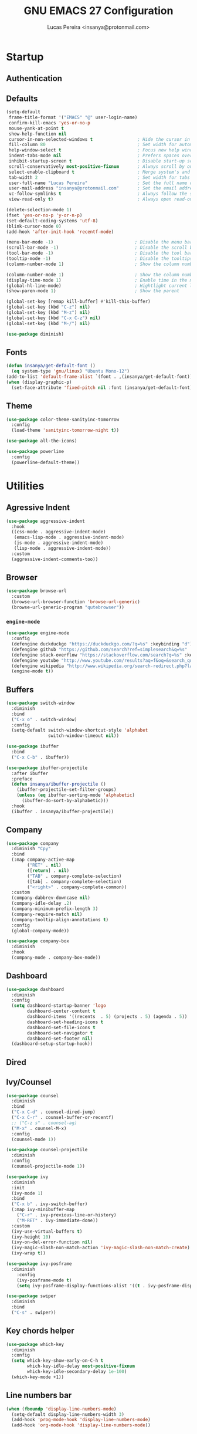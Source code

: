 #+TITLE: GNU EMACS 27 Configuration
#+AUTHOR: Lucas Pereira <insanya@protonmail.com>
#+STARTUP: content

* Startup
** Authentication
** Defaults

   #+begin_src emacs-lisp
     (setq-default
      frame-title-format '("EMACS" "@" user-login-name)
      confirm-kill-emacs 'yes-or-no-p
      mouse-yank-at-point t
      show-help-function nil
      cursor-in-non-selected-windows t                 ; Hide the cursor in inactive windows
      fill-column 80                                   ; Set width for automatic line breaks
      help-window-select t                             ; Focus new help windows when opened
      indent-tabs-mode nil                             ; Prefers spaces over tabs
      inhibit-startup-screen t                         ; Disable start-up screen
      scroll-conservatively most-positive-fixnum       ; Always scroll by one line
      select-enable-clipboard t                        ; Merge system's and Emacs' clipboard
      tab-width 2                                      ; Set width for tabs
      user-full-name "Lucas Pereira"                   ; Set the full name of the current user
      user-mail-address "insanya@protonmail.com"       ; Set the email address of the current user
      vc-follow-symlinks t                             ; Always follow the symlinks
      view-read-only t)                                ; Always open read-only buffers in view-mode

     (delete-selection-mode 1)
     (fset 'yes-or-no-p 'y-or-n-p)
     (set-default-coding-systems 'utf-8)
     (blink-cursor-mode 0)
     (add-hook 'after-init-hook 'recentf-mode)

     (menu-bar-mode -1)                               ; Disable the menu bar
     (scroll-bar-mode -1)                             ; Disable the scroll bar
     (tool-bar-mode -1)                               ; Disable the tool bar
     (tooltip-mode -1)                                ; Disable the tooltips
     (column-number-mode 1)                           ; Show the column number

     (column-number-mode 1)                           ; Show the column number
     (display-time-mode 1)                            ; Enable time in the mode-line
     (global-hl-line-mode)                            ; Hightlight current line
     (show-paren-mode 1)                              ; Show the parent

     (global-set-key [remap kill-buffer] #'kill-this-buffer)
     (global-set-key (kbd "C-z") nil)
     (global-set-key (kbd "M-z") nil)
     (global-set-key (kbd "C-x C-z") nil)
     (global-set-key (kbd "M-/") nil)

     (use-package diminish)
   #+end_src

** Fonts

   #+begin_src emacs-lisp
     (defun insanya/get-default-font ()
       (eq system-type 'gnu/linux) "Ubuntu Mono-12")
     (add-to-list 'default-frame-alist `(font . ,(insanya/get-default-font)))
     (when (display-graphic-p)
       (set-face-attribute 'fixed-pitch nil :font (insanya/get-default-font)))
   #+end_src

** Theme

   #+BEGIN_SRC emacs-lisp
     (use-package color-theme-sanityinc-tomorrow
       :config
       (load-theme 'sanityinc-tomorrow-night t))

     (use-package all-the-icons)

     (use-package powerline
       :config
       (powerline-default-theme))
   #+end_src



* Utilities
** Agressive Indent

   #+begin_src emacs-lisp
     (use-package aggressive-indent
       :hook
       ((css-mode . aggressive-indent-mode)
        (emacs-lisp-mode . aggressive-indent-mode)
        (js-mode . aggressive-indent-mode)
        (lisp-mode . aggressive-indent-mode))
       :custom
       (aggressive-indent-comments-too))
   #+end_src
   
** Browser

   #+begin_src emacs-lisp
     (use-package browse-url
       :custom
       (browse-url-browser-function 'browse-url-generic)
       (browse-url-generic-program "qutebrowser"))
   #+end_src

*** =engine-mode=
    #+begin_src emacs-lisp
      (use-package engine-mode
        :config
        (defengine duckduckgo "https://duckduckgo.com/?q=%s" :keybinding "d")
        (defengine github "https://github.com/search?ref=simplesearch&q=%s" :keybinding "g")
        (defengine stack-overflow "https://stackoverflow.com/search?q=%s" :keybinding "s")
        (defengine youtube "http://www.youtube.com/results?aq=f&oq=&search_query=%s" :keybinding "y")
        (defengine wikipedia "http://www.wikipedia.org/search-redirect.php?language=en&go=Go&search=%s" :keybinding "w")
        (engine-mode t))
    #+end_src

** Buffers

   #+BEGIN_SRC emacs-lisp
     (use-package switch-window
       :diminish
       :bind
       ("C-x o" . switch-window)
       :config
       (setq-default switch-window-shortcut-style 'alphabet
                     switch-window-timeout nil))

     (use-package ibuffer
       :bind
       ("C-x C-b" . ibuffer))

     (use-package ibuffer-projectile
       :after ibuffer
       :preface
       (defun insanya/ibuffer-projectile ()
         (ibuffer-projectile-set-filter-groups)
         (unless (eq ibuffer-sorting-mode 'alphabetic)
           (ibuffer-do-sort-by-alphabetic)))
       :hook
       (ibuffer . insanya/ibuffer-projectile))
   #+END_SRC

** Company

   #+begin_src emacs-lisp
     (use-package company
       :diminish "Cpy"
       :bind
       (:map company-active-map
             ("RET" . nil)
             ([return] . nil)
             ("TAB" . company-complete-selection)
             ([tab] . company-complete-selection)
             ("<right>" . company-complete-common))
       :custom
       (company-dabbrev-downcase nil)
       (company-idle-delay .2)
       (company-minimum-prefix-length 3)
       (company-require-match nil)
       (company-tooltip-align-annotations t)
       :config
       (global-company-mode))

     (use-package company-box
       :diminish
       :hook
       (company-mode . company-box-mode))
   #+end_src

** Dashboard

   #+BEGIN_SRC emacs-lisp
     (use-package dashboard
       :diminish
       :config
       (setq dashboard-startup-banner 'logo
             dashboard-center-content t
             dashboard-items '((recents  . 5) (projects . 5) (agenda . 5))
             dashboard-set-heading-icons t
             dashboard-set-file-icons t
             dashboard-set-navigator t
             dashboard-set-footer nil)
       (dashboard-setup-startup-hook))
   #+end_src

** Dired
** Ivy/Counsel

   #+begin_src emacs-lisp
     (use-package counsel
       :diminish
       :bind
       ("C-x C-d" . counsel-dired-jump)
       ("C-x C-r" . counsel-buffer-or-recentf)
       ;; ("C-z s" . counsel-ag)
       ("M-x" . counsel-M-x)
       :config
       (counsel-mode 1))

     (use-package counsel-projectile
       :diminish
       :config
       (counsel-projectile-mode 1))

     (use-package ivy
       :diminish
       :init
       (ivy-mode 1)
       :bind
       ("C-x b" . ivy-switch-buffer)
       (:map ivy-minibuffer-map
         ("C-r" . ivy-previous-line-or-history)
         ("M-RET" . ivy-immediate-done))
       :custom
       (ivy-use-virtual-buffers t)
       (ivy-height 10)
       (ivy-on-del-error-function nil)
       (ivy-magic-slash-non-match-action 'ivy-magic-slash-non-match-create)
       (ivy-wrap t))

     (use-package ivy-posframe
       :diminish
         :config
         (ivy-posframe-mode t)
         (setq ivy-posframe-display-functions-alist '((t . ivy-posframe-display-at-frame-center))))

     (use-package swiper
       :diminish
       :bind
       ("C-s" . swiper))
   #+end_src

** Key chords helper

   #+begin_src emacs-lisp
     (use-package which-key
       :diminish
       :config
       (setq which-key-show-early-on-C-h t
             which-key-idle-delay most-positive-fixnum
             which-key-idle-secondary-delay 1e-100)
       (which-key-mode +1))
   #+end_src

** Line numbers bar

   #+BEGIN_SRC emacs-lisp
     (when (fboundp 'display-line-numbers-mode)
       (setq-default display-line-numbers-width 3)
       (add-hook 'prog-mode-hook 'display-line-numbers-mode)
       (add-hook 'org-mode-hook 'display-line-numbers-mode))
   #+END_SRC

** Move text

   #+begin_src emacs-lisp
     (use-package move-text
         :bind (("M-p" . move-text-up)
                ("M-n" . move-text-down))
         :config (move-text-default-bindings))
   #+end_src

** Navigation

   *FROM:* http://emacsredux.com/blog/2013/05/22/smarter-navigation-to-the-beginning-of-a-line/
   #+begin_src emacs-lisp
     (defun insanya/smarter-move-beginning-of-line (arg)
       (interactive "^p")
       (setq arg (or arg 1))
       (when (/= arg 1)
         (let ((line-move-visual nil))
           (forward-line (1- arg))))
       (let ((orig-point (point)))
         (back-to-indentation)
         (when (= orig-point (point))
           (move-beginning-of-line 1))))
     (global-set-key (kbd "C-a") 'insanya/smarter-move-beginning-of-line)
   #+end_src

** Page Break Lines

   #+begin_src emacs-lisp
     (use-package page-break-lines
       :diminish)
   #+end_src

** Parentheses
*** =rainbow-delimiters=

    #+begin_src emacs-lisp
      (use-package rainbow-delimiters)
    #+end_src

*** =smartparens=

    #+begin_src emacs-lisp
      (use-package smartparens
        :hook
        (after-init . smartparens-global-mode)
        :custom
        (sp-escape-quotes-after-insert nil))
    #+end_src

** PDF

   #+begin_src emacs-lisp
     (use-package pdf-tools
       :init
       (pdf-tools-install :noquery))
   #+end_src

** Projectile

   #+BEGIN_SRC emacs-lisp
     (use-package projectile
       :diminish
       :hook
       (after-init . projectile-global-mode)
       :bind
       ("C-c p" . projectile-command-map)
       :init
       (setq-default projectile-cache-file (expand-file-name ".projectile-cache" user-emacs-directory)
                     projectile-known-projects-file (expand-file-name ".projectile-bookmarks" user-emacs-directory))
       :custom
       (projectile-enable-caching t))

     (use-package counsel-projectile
       :after
       (counsel projectile)
       :config
       (counsel-projectile-mode 1))
   #+END_SRC

** Syntax Checking

   #+begin_src emacs-lisp
     (use-package flycheck
       :diminish FlyC
       :hook ((emacs-lisp-mode . flycheck-mode)
              (cc-mode . flycheck-mode))
       :custom
       ;;(flycheck-check-syntax-automatically '(save mode-enabled))
       (flycheck-disabled-checkers '(emacs-lisp-checkdoc))
       (flycheck-display-errors-delay .3)
       :config
       (setq-default flycheck-gcc-openmp t)
       (setq flycheck-display-errors-function nil))
   #+end_src

** Treemacs

   #+begin_src emacs-lisp
     (use-package treemacs
       :bind
       (:map global-map
             ("M-0" . treemacs-select-window)
             ("C-c t d" . treemacs-delete-other-windows)
             ("C-c t t" . treemacs)
             ("C-c t b" . treemacs-bookmark)
             ("C-c t f" . treemacs-find-file)
             ("C-c t T" . treemacs-find-tag)
             ("C-c t p" . treemacs-projectile))
       :config
       (treemacs-follow-mode t)
       (treemacs-filewatch-mode t)
       (treemacs-fringe-indicator-mode t))

     (use-package treemacs-projectile
       :after treemacs projectile)

     (use-package treemacs-all-the-icons
       :after treemacs all-the-icons
       :config
       (treemacs-load-theme "all-the-icons"))
   #+end_src

** Version control/ Backup files

   #+BEGIN_SRC emacs-lisp
     (use-package magit
       :config (global-set-key (kbd "C-x g") 'magit-status))

     (setq magit-display-buffer-function 'magit-display-buffer-same-window-except-diff-v1)
     (setq auto-save-default nil
           auto-save-list-file-prefix nil
           make-backup-files nil)

     (use-package recentf
       :diminish
       :config
       (progn
         (setq recentf-save-file (concat user-emacs-directory "recentf")
               recentf-max-saved-items 100
               recentf-exclude '("COMMIT_MSG" "COMMIT_EDITMSG" "/tmp/" "/ssh:" "/elpa"))
         (recentf-mode t)))
   #+END_SRC

** Web mode

   #+begin_src emacs-lisp
     (use-package web-mode
       :mode
       (("\\.php\\'" . web-mode)
        ("\\.html?\\'" . web-mode))
       :custom
       (web-mode-attr-indent-offset 2)
       (web-mode-block-padding 2)
       (web-mode-css-indent-offset 2)
       (web-mode-code-indent-offset 2)
       (web-mode-comment-style 2)
       (web-mode-enable-current-element-highlight t)
       (web-mode-markup-indent-offset 2)
       :config
       (setq web-mode-code-indent-offset 2
             web-mode-markup-indent-offset 2
             web-mode-css-indent-offset 2))
   #+end_src

** Whitespaces

   #+begin_src emacs-lisp
     (use-package whitespace
       :diminish
       :hook
       (after-init . whitespace-turn-on)
       :custom
       (whitespace-style '(face empty indentation::space tab trailing)))
   #+end_src

*** =hungry-delete=

    #+begin_src emacs-lisp
      (use-package hungry-delete
        :diminish
        :config
        (global-hungry-delete-mode))
    #+end_src

** Windows

   #+begin_src emacs-lisp
     (defun hsplit-last-buffer ()
       "Gives the focus to the last created horizontal window."
       (interactive)
       (split-window-horizontally)
       (other-window 1))

     (defun vsplit-last-buffer ()
       "Gives the focus to the last created vertical window."
       (interactive)
       (split-window-vertically)
       (other-window 1))

     (global-set-key (kbd "C-x 3") 'hsplit-last-buffer)
     (global-set-key (kbd "C-x 2") 'hsplit-last-buffer)
   #+end_src

*** =switch-window=

    #+begin_src emacs-lisp
      (use-package switch-window
        :bind
        (("C-x o" . switch-window)
         ("C-x w" . switch-window-then-swap-buffer)))
    #+end_src

*** =winner=

    #+begin_src emacs-lisp
      (use-package winner
        :config (winner-mode 1))
    #+end_src

** YASnippets

   #+begin_src emacs-lisp
     (use-package yasnippet
       :hook
       ((emacs-lisp-mode . yas-minor-mode)
        (org-mode . yas-minor-mode)
        (cc-mode . yas-minor-mode))
       :config
       (yas-reload-all))

     (use-package yasnippet-snippets)
   #+end_src



* Language Server Protocol

  #+begin_src emacs-lisp
    (use-package lsp-mode
      :hook
      ((web-mode vue-mode css-mode typescript-mode) . lsp)
      (lsp-mode . lsp-enable-which-key-integration)
      :commands lsp
      :config
      (setq lsp-keymap-prefix "C-c l")
      :custom
      (lsp-prefer-flymake nil))

    (use-package company-lsp
      :config
      (push 'company-lsp company-backends))

    (use-package lsp-ui
      :commands lsp-ui-mode
      :config
      (setq lsp-ui-sideline-enable t)
      (setq lsp-ui-doc-enable nil)
      (setq lsp-ui-peek-enable t)
      (setq lsp-ui-peek-always-show t))

    (use-package lsp-ivy
      :commands lsp-ivy-workspace-symbol)

    (use-package lsp-treemacs
      :config
      (lsp-treemacs-sync-mode 1))

    (use-package dap-mode
      :config
      (dap-mode t)
      (dap-ui-mode t))
  #+end_src


* PL
** TODO C/C++
** TODO CMake
** CSS/LESS/SCSS

   #+begin_src emacs-lisp
     (use-package css-mode
       :custom
       (css-indent-offset 2))

     (use-package less-css-mode
       :mode "\\.less\\'")

     (use-package scss-mode
       :mode "\\.scss\\'")
   #+end_src

** CSV

   #+begin_src emacs-lisp
     (use-package csv-mode)
   #+end_src

** TODO ELISP
** HTML

   #+begin_src emacs-lisp
     (use-package emmet-mode
       :hook
       (css-mode sgml-mode web-mode))
   #+end_src
** JavaScript

   #+begin_src emacs-lisp
     (use-package prettier-js
       :custom (prettier-js-args '("--print-width" "100"
                                   "--single-quote" "true"
                                   "--trailing-comma" "all"))
       :hook
       ((js-mode . prettier-js-mode)
        (web-mode . prettier-js-mode)))
   #+end_src

   #+begin_src emacs-lisp
     (use-package js2-mode
       :hook
       (js2-mode . prettier-js-mode)
       (js-mode . js2-minor-mode)
       :config
       (add-to-list 'interpreter-mode-alist '("node" . js2-mode)))

     (use-package js2-refactor
       :after js2-mode
       :hook
       (js2-mode . js2-refactor-mode))
   #+end_src

** TypeScript

   #+begin_src emacs-lisp
     (use-package typescript-mode
       :mode ("\\.ts\\'" "\\.tsx\\'")
       :hook
       (typescript-mode . prettier-js-mode)
       :init
       (setq-default typescript-indent-level 2))
   #+end_src

** VueJS

   #+begin_src emacs-lisp
     (use-package vue-mode
       :mode "\\.vue\\'")
   #+end_src



* Org

  #+begin_src emacs-lisp
    (use-package org
      :ensure org-plus-contrib)
  #+end_src

** =org-bullets=

   #+begin_src emacs-lisp
     (use-package org-bullets
       :hook
       (org-mode . org-bullets-mode)
       :custom
       (org-bullets-bullet-list '("●" "►" "▸")))
   #+end_src
   
** =org-agenda=
** =Reveal.js=

   #+begin_src emacs-lisp
     (use-package org-re-reveal
       :custom
       (org-reveal-mathjax t)
       (org-reveal-root "http://cdn.jsdelivr.net/reveal.js/3.0.0/"))
   #+end_src

